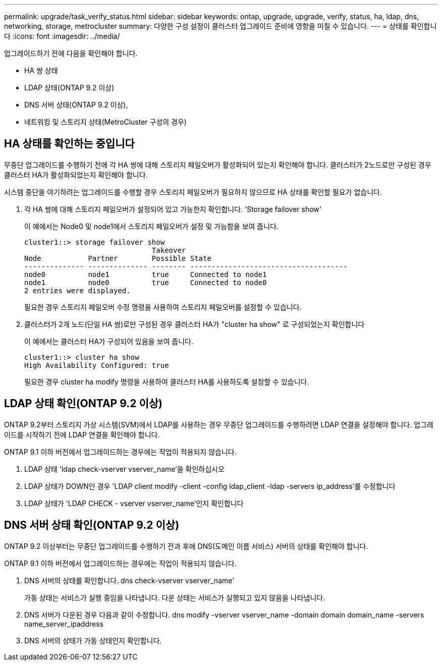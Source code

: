 ---
permalink: upgrade/task_verify_status.html 
sidebar: sidebar 
keywords: ontap, upgrade, upgrade, verify, status, ha, ldap, dns, networking, storage, metrocluster 
summary: 다양한 구성 설정이 클러스터 업그레이드 준비에 영향을 미칠 수 있습니다. 
---
= 상태를 확인합니다
:icons: font
:imagesdir: ../media/


[role="lead"]
업그레이드하기 전에 다음을 확인해야 합니다.

* HA 쌍 상태
* LDAP 상태(ONTAP 9.2 이상)
* DNS 서버 상태(ONTAP 9.2 이상),
* 네트워킹 및 스토리지 상태(MetroCluster 구성의 경우)




== HA 상태를 확인하는 중입니다

무중단 업그레이드를 수행하기 전에 각 HA 쌍에 대해 스토리지 페일오버가 활성화되어 있는지 확인해야 합니다. 클러스터가 2노드로만 구성된 경우 클러스터 HA가 활성화되었는지 확인해야 합니다.

시스템 중단을 야기하려는 업그레이드를 수행할 경우 스토리지 페일오버가 필요하지 않으므로 HA 상태를 확인할 필요가 없습니다.

. 각 HA 쌍에 대해 스토리지 페일오버가 설정되어 있고 가능한지 확인합니다. 'Storage failover show'
+
이 예에서는 Node0 및 node1에서 스토리지 페일오버가 설정 및 가능함을 보여 줍니다.

+
[listing]
----
cluster1::> storage failover show
                              Takeover
Node           Partner        Possible State
-------------- -------------- -------- -------------------------------------
node0          node1          true     Connected to node1
node1          node0          true     Connected to node0
2 entries were displayed.
----
+
필요한 경우 스토리지 페일오버 수정 명령을 사용하여 스토리지 페일오버를 설정할 수 있습니다.

. 클러스터가 2개 노드(단일 HA 쌍)로만 구성된 경우 클러스터 HA가 "cluster ha show" 로 구성되었는지 확인합니다
+
이 예에서는 클러스터 HA가 구성되어 있음을 보여 줍니다.

+
[listing]
----
cluster1::> cluster ha show
High Availability Configured: true
----
+
필요한 경우 cluster ha modify 명령을 사용하여 클러스터 HA를 사용하도록 설정할 수 있습니다.





== LDAP 상태 확인(ONTAP 9.2 이상)

ONTAP 9.2부터 스토리지 가상 시스템(SVM)에서 LDAP를 사용하는 경우 무중단 업그레이드를 수행하려면 LDAP 연결을 설정해야 합니다. 업그레이드를 시작하기 전에 LDAP 연결을 확인해야 합니다.

ONTAP 9.1 이하 버전에서 업그레이드하는 경우에는 작업이 적용되지 않습니다.

. LDAP 상태 'ldap check-vserver vserver_name'을 확인하십시오
. LDAP 상태가 DOWN인 경우 'LDAP client modify -client -config ldap_client -ldap -servers ip_address'를 수정합니다
. LDAP 상태가 'LDAP CHECK - vserver vserver_name'인지 확인합니다




== DNS 서버 상태 확인(ONTAP 9.2 이상)

ONTAP 9.2 이상부터는 무중단 업그레이드를 수행하기 전과 후에 DNS(도메인 이름 서비스) 서버의 상태를 확인해야 합니다.

ONTAP 9.1 이하 버전에서 업그레이드하는 경우에는 작업이 적용되지 않습니다.

. DNS 서버의 상태를 확인합니다. dns check-vserver vserver_name'
+
가동 상태는 서비스가 실행 중임을 나타냅니다. 다운 상태는 서비스가 실행되고 있지 않음을 나타냅니다.

. DNS 서버가 다운된 경우 다음과 같이 수정합니다. dns modify -vserver vserver_name -domain domain domain_name -servers name_server_ipaddress
. DNS 서버의 상태가 가동 상태인지 확인합니다.

